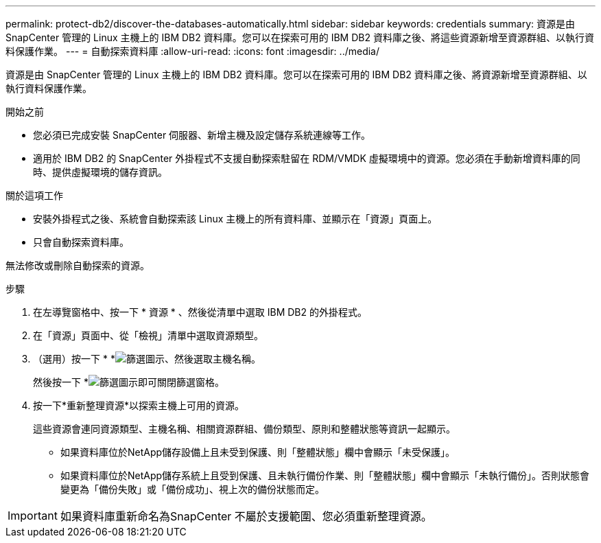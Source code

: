 ---
permalink: protect-db2/discover-the-databases-automatically.html 
sidebar: sidebar 
keywords: credentials 
summary: 資源是由 SnapCenter 管理的 Linux 主機上的 IBM DB2 資料庫。您可以在探索可用的 IBM DB2 資料庫之後、將這些資源新增至資源群組、以執行資料保護作業。 
---
= 自動探索資料庫
:allow-uri-read: 
:icons: font
:imagesdir: ../media/


[role="lead"]
資源是由 SnapCenter 管理的 Linux 主機上的 IBM DB2 資料庫。您可以在探索可用的 IBM DB2 資料庫之後、將資源新增至資源群組、以執行資料保護作業。

.開始之前
* 您必須已完成安裝 SnapCenter 伺服器、新增主機及設定儲存系統連線等工作。
* 適用於 IBM DB2 的 SnapCenter 外掛程式不支援自動探索駐留在 RDM/VMDK 虛擬環境中的資源。您必須在手動新增資料庫的同時、提供虛擬環境的儲存資訊。


.關於這項工作
* 安裝外掛程式之後、系統會自動探索該 Linux 主機上的所有資料庫、並顯示在「資源」頁面上。
* 只會自動探索資料庫。


無法修改或刪除自動探索的資源。

.步驟
. 在左導覽窗格中、按一下 * 資源 * 、然後從清單中選取 IBM DB2 的外掛程式。
. 在「資源」頁面中、從「檢視」清單中選取資源類型。
. （選用）按一下 * *image:../media/filter_icon.png["篩選圖示"]、然後選取主機名稱。
+
然後按一下 *image:../media/filter_icon.png["篩選圖示"]即可關閉篩選窗格。

. 按一下*重新整理資源*以探索主機上可用的資源。
+
這些資源會連同資源類型、主機名稱、相關資源群組、備份類型、原則和整體狀態等資訊一起顯示。

+
** 如果資料庫位於NetApp儲存設備上且未受到保護、則「整體狀態」欄中會顯示「未受保護」。
** 如果資料庫位於NetApp儲存系統上且受到保護、且未執行備份作業、則「整體狀態」欄中會顯示「未執行備份」。否則狀態會變更為「備份失敗」或「備份成功」、視上次的備份狀態而定。





IMPORTANT: 如果資料庫重新命名為SnapCenter 不屬於支援範圍、您必須重新整理資源。
